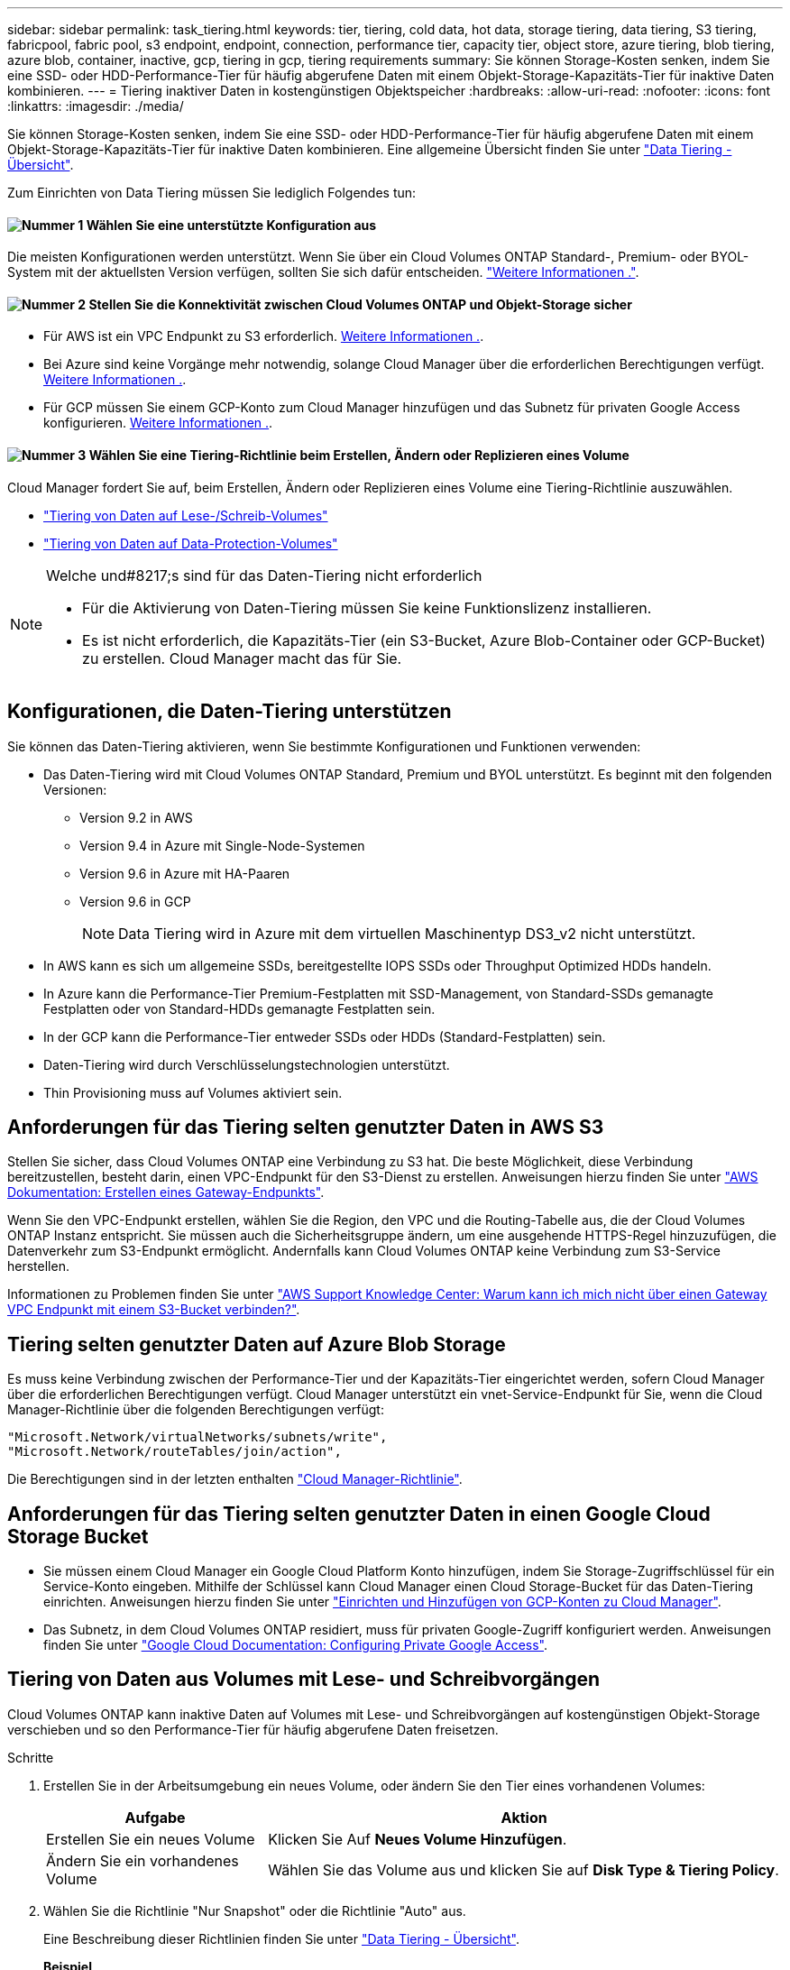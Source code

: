 ---
sidebar: sidebar 
permalink: task_tiering.html 
keywords: tier, tiering, cold data, hot data, storage tiering, data tiering, S3 tiering, fabricpool, fabric pool, s3 endpoint, endpoint, connection, performance tier, capacity tier, object store, azure tiering, blob tiering, azure blob, container, inactive, gcp, tiering in gcp, tiering requirements 
summary: Sie können Storage-Kosten senken, indem Sie eine SSD- oder HDD-Performance-Tier für häufig abgerufene Daten mit einem Objekt-Storage-Kapazitäts-Tier für inaktive Daten kombinieren. 
---
= Tiering inaktiver Daten in kostengünstigen Objektspeicher
:hardbreaks:
:allow-uri-read: 
:nofooter: 
:icons: font
:linkattrs: 
:imagesdir: ./media/


[role="lead"]
Sie können Storage-Kosten senken, indem Sie eine SSD- oder HDD-Performance-Tier für häufig abgerufene Daten mit einem Objekt-Storage-Kapazitäts-Tier für inaktive Daten kombinieren. Eine allgemeine Übersicht finden Sie unter link:concept_data_tiering.html["Data Tiering - Übersicht"].

Zum Einrichten von Data Tiering müssen Sie lediglich Folgendes tun:



==== image:number1.png["Nummer 1"] Wählen Sie eine unterstützte Konfiguration aus

[role="quick-margin-para"]
Die meisten Konfigurationen werden unterstützt. Wenn Sie über ein Cloud Volumes ONTAP Standard-, Premium- oder BYOL-System mit der aktuellsten Version verfügen, sollten Sie sich dafür entscheiden. link:task_tiering.html#configurations-that-support-data-tiering["Weitere Informationen ."].



==== image:number2.png["Nummer 2"] Stellen Sie die Konnektivität zwischen Cloud Volumes ONTAP und Objekt-Storage sicher

[role="quick-margin-list"]
* Für AWS ist ein VPC Endpunkt zu S3 erforderlich. <<Requirements for tiering data in AWS,Weitere Informationen .>>.
* Bei Azure sind keine Vorgänge mehr notwendig, solange Cloud Manager über die erforderlichen Berechtigungen verfügt. <<Requirements for tiering data in Microsoft Azure,Weitere Informationen .>>.
* Für GCP müssen Sie einem GCP-Konto zum Cloud Manager hinzufügen und das Subnetz für privaten Google Access konfigurieren. <<Requirements for tiering data in Google Cloud Platform,Weitere Informationen .>>.




==== image:number3.png["Nummer 3"] Wählen Sie eine Tiering-Richtlinie beim Erstellen, Ändern oder Replizieren eines Volume

[role="quick-margin-para"]
Cloud Manager fordert Sie auf, beim Erstellen, Ändern oder Replizieren eines Volume eine Tiering-Richtlinie auszuwählen.

[role="quick-margin-list"]
* link:task_tiering.html#tiering-data-from-read-write-volumes["Tiering von Daten auf Lese-/Schreib-Volumes"]
* link:task_tiering.html#tiering-data-from-data-protection-volumes["Tiering von Daten auf Data-Protection-Volumes"]


[NOTE]
.Welche und#8217;s sind für das Daten-Tiering nicht erforderlich
====
* Für die Aktivierung von Daten-Tiering müssen Sie keine Funktionslizenz installieren.
* Es ist nicht erforderlich, die Kapazitäts-Tier (ein S3-Bucket, Azure Blob-Container oder GCP-Bucket) zu erstellen. Cloud Manager macht das für Sie.


====


== Konfigurationen, die Daten-Tiering unterstützen

Sie können das Daten-Tiering aktivieren, wenn Sie bestimmte Konfigurationen und Funktionen verwenden:

* Das Daten-Tiering wird mit Cloud Volumes ONTAP Standard, Premium und BYOL unterstützt. Es beginnt mit den folgenden Versionen:
+
** Version 9.2 in AWS
** Version 9.4 in Azure mit Single-Node-Systemen
** Version 9.6 in Azure mit HA-Paaren
** Version 9.6 in GCP
+

NOTE: Data Tiering wird in Azure mit dem virtuellen Maschinentyp DS3_v2 nicht unterstützt.



* In AWS kann es sich um allgemeine SSDs, bereitgestellte IOPS SSDs oder Throughput Optimized HDDs handeln.
* In Azure kann die Performance-Tier Premium-Festplatten mit SSD-Management, von Standard-SSDs gemanagte Festplatten oder von Standard-HDDs gemanagte Festplatten sein.
* In der GCP kann die Performance-Tier entweder SSDs oder HDDs (Standard-Festplatten) sein.
* Daten-Tiering wird durch Verschlüsselungstechnologien unterstützt.
* Thin Provisioning muss auf Volumes aktiviert sein.




== Anforderungen für das Tiering selten genutzter Daten in AWS S3

Stellen Sie sicher, dass Cloud Volumes ONTAP eine Verbindung zu S3 hat. Die beste Möglichkeit, diese Verbindung bereitzustellen, besteht darin, einen VPC-Endpunkt für den S3-Dienst zu erstellen. Anweisungen hierzu finden Sie unter https://docs.aws.amazon.com/AmazonVPC/latest/UserGuide/vpce-gateway.html#create-gateway-endpoint["AWS Dokumentation: Erstellen eines Gateway-Endpunkts"^].

Wenn Sie den VPC-Endpunkt erstellen, wählen Sie die Region, den VPC und die Routing-Tabelle aus, die der Cloud Volumes ONTAP Instanz entspricht. Sie müssen auch die Sicherheitsgruppe ändern, um eine ausgehende HTTPS-Regel hinzuzufügen, die Datenverkehr zum S3-Endpunkt ermöglicht. Andernfalls kann Cloud Volumes ONTAP keine Verbindung zum S3-Service herstellen.

Informationen zu Problemen finden Sie unter https://aws.amazon.com/premiumsupport/knowledge-center/connect-s3-vpc-endpoint/["AWS Support Knowledge Center: Warum kann ich mich nicht über einen Gateway VPC Endpunkt mit einem S3-Bucket verbinden?"^].



== Tiering selten genutzter Daten auf Azure Blob Storage

Es muss keine Verbindung zwischen der Performance-Tier und der Kapazitäts-Tier eingerichtet werden, sofern Cloud Manager über die erforderlichen Berechtigungen verfügt. Cloud Manager unterstützt ein vnet-Service-Endpunkt für Sie, wenn die Cloud Manager-Richtlinie über die folgenden Berechtigungen verfügt:

[source, json]
----
"Microsoft.Network/virtualNetworks/subnets/write",
"Microsoft.Network/routeTables/join/action",
----
Die Berechtigungen sind in der letzten enthalten https://mysupport.netapp.com/cloudontap/iampolicies["Cloud Manager-Richtlinie"].



== Anforderungen für das Tiering selten genutzter Daten in einen Google Cloud Storage Bucket

* Sie müssen einem Cloud Manager ein Google Cloud Platform Konto hinzufügen, indem Sie Storage-Zugriffschlüssel für ein Service-Konto eingeben. Mithilfe der Schlüssel kann Cloud Manager einen Cloud Storage-Bucket für das Daten-Tiering einrichten. Anweisungen hierzu finden Sie unter link:task_adding_gcp_accounts.html["Einrichten und Hinzufügen von GCP-Konten zu Cloud Manager"].
* Das Subnetz, in dem Cloud Volumes ONTAP residiert, muss für privaten Google-Zugriff konfiguriert werden. Anweisungen finden Sie unter https://cloud.google.com/vpc/docs/configure-private-google-access["Google Cloud Documentation: Configuring Private Google Access"^].




== Tiering von Daten aus Volumes mit Lese- und Schreibvorgängen

Cloud Volumes ONTAP kann inaktive Daten auf Volumes mit Lese- und Schreibvorgängen auf kostengünstigen Objekt-Storage verschieben und so den Performance-Tier für häufig abgerufene Daten freisetzen.

.Schritte
. Erstellen Sie in der Arbeitsumgebung ein neues Volume, oder ändern Sie den Tier eines vorhandenen Volumes:
+
[cols="30,70"]
|===
| Aufgabe | Aktion 


| Erstellen Sie ein neues Volume | Klicken Sie Auf *Neues Volume Hinzufügen*. 


| Ändern Sie ein vorhandenes Volume | Wählen Sie das Volume aus und klicken Sie auf *Disk Type & Tiering Policy*. 
|===
. Wählen Sie die Richtlinie "Nur Snapshot" oder die Richtlinie "Auto" aus.
+
Eine Beschreibung dieser Richtlinien finden Sie unter link:concept_data_tiering.html["Data Tiering - Übersicht"].

+
*Beispiel*

+
image:screenshot_tiered_storage.gif["Screenshot, der das Symbol zur Aktivierung von Tiering zu Objektspeicher zeigt."]

+
Cloud Manager erstellt ein neues Aggregat für das Volume, wenn noch kein Daten Tiering-aktiviertes Aggregat vorhanden ist.

+

TIP: Wenn Sie Aggregate selbst erstellen möchten, können Sie beim Erstellen von Aggregaten das Daten-Tiering aktivieren.





== Tiering von Daten aus Datensicherungs-Volumes

Cloud Volumes ONTAP kann Daten von einem Daten-Protection-Volume auf eine Kapazitäts-Tier einstufen. Wenn Sie das Ziel-Volume aktivieren, werden die Daten beim Lesen schrittweise auf die Performance-Ebene verschoben.

.Schritte
. Wählen Sie auf der Seite Arbeitsumgebungen die Arbeitsumgebung aus, die das Quell-Volume enthält, und ziehen Sie es in die Arbeitsumgebung, in die Sie das Volume replizieren möchten.
. Folgen Sie den Anweisungen, bis Sie die Seite Tiering aufrufen und Data Tiering für Objektspeicher aktivieren.
+
*Beispiel*

+
image:screenshot_replication_tiering.gif["Screenshot, der die S3-Tiering-Option beim Replizieren eines Volumes zeigt."]

+
Unterstützung bei der Datenreplizierung finden Sie unter link:task_replicating_data.html["Replizierung von Daten in die und aus der Cloud"].





== Ändern der Tiering-Ebene in AWS oder Azure

Wenn Sie das Daten-Tiering aktivieren, schichtet Cloud Volumes ONTAP inaktive Daten in AWS in die S3 _Standard_ Storage-Klasse oder zum „_Hot_ Storage Tier in Azure“. Nach der Implementierung von Cloud Volumes ONTAP können Sie Ihre Storage-Kosten senken, indem Sie die Tiering-Ebene für inaktive Daten ändern, auf die seit 30 Tagen nicht mehr zugegriffen wurde. Die Zugriffskosten sind höher, wenn Sie auf die Daten zugreifen. Daher müssen Sie dies berücksichtigen, bevor Sie die Tiering Level ändern.


NOTE: Sie können die Tiering-Stufe in GCP nicht ändern, da derzeit nur die _Regional_ Storage-Klasse unterstützt wird.

.Über diese Aufgabe
Die Tiering Level sind systemweit - sie sind nicht pro Volume.

In AWS können Sie die Tiering-Ebene ändern, sodass inaktive Daten nach 30 Tagen Inaktivität in eine der folgenden Storage-Klassen verschoben werden:

* Intelligentes Tiering
* Standardzugriff
* Ein einmaliger Zugriff


In Azure können Sie den Tiering-Level ändern, sodass inaktive Daten nach 30 Tagen Inaktivität in den Storage Tier „_cool_Storage“ verschoben werden.

Weitere Informationen zur Funktionsweise von Tiering-Ebenen finden Sie unter link:concept_data_tiering.html["Data Tiering - Übersicht"].

.Schritte
. Klicken Sie in der Arbeitsumgebung auf das Menüsymbol und dann auf *S3 Storage Classes* oder *Blob Storage Tiering*.
. Wählen Sie die Tiering-Ebene und klicken Sie dann auf *Speichern*.

